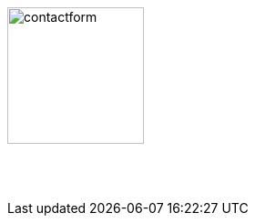 :linkattrs:
:source-highlighter: rouge

=== {nbsp}


image:web/images/contactform.svg[width=150]

{nbsp} +
{nbsp} +

[subs="macros"] 
++++

<contact-request></contact-request>

++++


